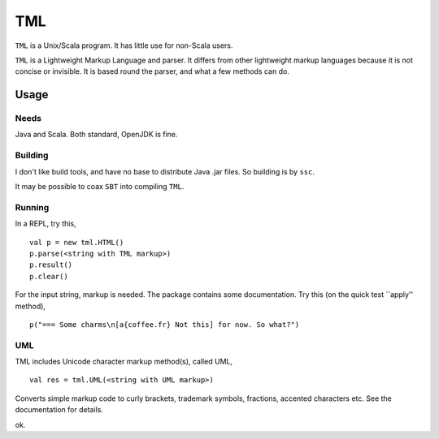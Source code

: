 ===
TML
===

``TML`` is a Unix/Scala program. It has little use for non-Scala users.

``TML`` is a Lightweight Markup Language and parser. It differs from other lightweight markup languages because it is not concise or invisible. It is based round the parser, and what a few methods can do.

 
Usage
=====
Needs
-----
Java and Scala. Both standard, OpenJDK is fine.

Building
--------
I don't like build tools, and have no base to distribute Java .jar files. So building is by ``ssc``.

It may be possible to coax ``SBT`` into compiling ``TML``.

Running
-------
In a REPL, try this, ::

    val p = new tml.HTML()
    p.parse(<string with TML markup>)
    p.result()
    p.clear()

For the input string, markup is needed. The package contains some documentation. Try this (on the quick test ``apply'' method), ::

    p("=== Some charms\n[a{coffee.fr} Not this] for now. So what?")

UML
---
TML includes Unicode character markup method(s), called UML, ::

    val res = tml.UML(<string with UML markup>)

Converts simple markup code to curly brackets, trademark symbols, fractions, accented characters etc. See the documentation for details.

ok.
